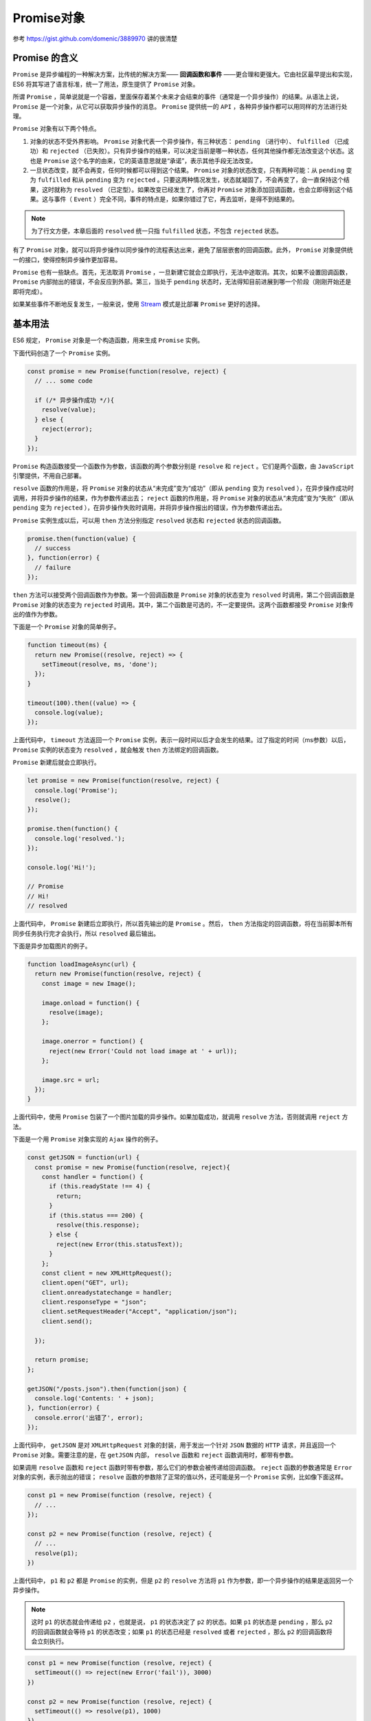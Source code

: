 *********
Promise对象
*********

参考 https://gist.github.com/domenic/3889970 讲的很清楚

Promise 的含义
==============
``Promise`` 是异步编程的一种解决方案，比传统的解决方案—— **回调函数和事件** ——更合理和更强大。它由社区最早提出和实现，ES6 将其写进了语言标准，统一了用法，原生提供了 ``Promise`` 对象。

所谓 ``Promise`` ，简单说就是一个容器，里面保存着某个未来才会结束的事件（通常是一个异步操作）的结果。从语法上说， ``Promise``  是一个对象，从它可以获取异步操作的消息。 ``Promise``  提供统一的 ``API`` ，各种异步操作都可以用同样的方法进行处理。

``Promise`` 对象有以下两个特点。

1) 对象的状态不受外界影响。 ``Promise`` 对象代表一个异步操作，有三种状态： ``pending`` （进行中）、 ``fulfilled`` （已成功）和 ``rejected`` （已失败）。只有异步操作的结果，可以决定当前是哪一种状态，任何其他操作都无法改变这个状态。这也是 ``Promise`` 这个名字的由来，它的英语意思就是“承诺”，表示其他手段无法改变。

2) 一旦状态改变，就不会再变，任何时候都可以得到这个结果。 ``Promise`` 对象的状态改变，只有两种可能：从 ``pending`` 变为 ``fulfilled`` 和从 ``pending`` 变为 ``rejected`` 。只要这两种情况发生，状态就凝固了，不会再变了，会一直保持这个结果，这时就称为 ``resolved`` （已定型）。如果改变已经发生了，你再对 ``Promise`` 对象添加回调函数，也会立即得到这个结果。这与事件（ ``Event`` ）完全不同，事件的特点是，如果你错过了它，再去监听，是得不到结果的。

.. note:: 为了行文方便，本章后面的 ``resolved`` 统一只指 ``fulfilled`` 状态，不包含 ``rejected`` 状态。

有了 ``Promise`` 对象，就可以将异步操作以同步操作的流程表达出来，避免了层层嵌套的回调函数。此外， ``Promise`` 对象提供统一的接口，使得控制异步操作更加容易。

``Promise`` 也有一些缺点。首先，无法取消 ``Promise`` ，一旦新建它就会立即执行，无法中途取消。其次，如果不设置回调函数， ``Promise`` 内部抛出的错误，不会反应到外部。第三，当处于 ``pending`` 状态时，无法得知目前进展到哪一个阶段（刚刚开始还是即将完成）。

如果某些事件不断地反复发生，一般来说，使用 `Stream <https://nodejs.org/api/stream.html>`_ 模式是比部署 ``Promise`` 更好的选择。

基本用法
========
ES6 规定， ``Promise`` 对象是一个构造函数，用来生成 ``Promise`` 实例。

下面代码创造了一个 ``Promise`` 实例。

.. code-block:: js

    const promise = new Promise(function(resolve, reject) {
      // ... some code

      if (/* 异步操作成功 */){
        resolve(value);
      } else {
        reject(error);
      }
    });

``Promise`` 构造函数接受一个函数作为参数，该函数的两个参数分别是 ``resolve`` 和 ``reject`` 。它们是两个函数，由 ``JavaScript`` 引擎提供，不用自己部署。

``resolve`` 函数的作用是，将 ``Promise`` 对象的状态从“未完成”变为“成功”（即从 ``pending`` 变为 ``resolved`` ），在异步操作成功时调用，并将异步操作的结果，作为参数传递出去； ``reject`` 函数的作用是，将 ``Promise`` 对象的状态从“未完成”变为“失败”（即从 ``pending`` 变为 ``rejected`` ），在异步操作失败时调用，并将异步操作报出的错误，作为参数传递出去。

``Promise`` 实例生成以后，可以用 ``then`` 方法分别指定 ``resolved`` 状态和 ``rejected`` 状态的回调函数。

.. code-block:: js

    promise.then(function(value) {
      // success
    }, function(error) {
      // failure
    });

``then`` 方法可以接受两个回调函数作为参数。第一个回调函数是 ``Promise`` 对象的状态变为 ``resolved`` 时调用，第二个回调函数是 ``Promise`` 对象的状态变为 ``rejected`` 时调用。其中，第二个函数是可选的，不一定要提供。这两个函数都接受 ``Promise`` 对象传出的值作为参数。

下面是一个 ``Promise`` 对象的简单例子。

.. code-block:: js

    function timeout(ms) {
      return new Promise((resolve, reject) => {
        setTimeout(resolve, ms, 'done');
      });
    }

    timeout(100).then((value) => {
      console.log(value);
    });

上面代码中， ``timeout`` 方法返回一个 ``Promise`` 实例，表示一段时间以后才会发生的结果。过了指定的时间（ms参数）以后， ``Promise`` 实例的状态变为 ``resolved`` ，就会触发 ``then`` 方法绑定的回调函数。

``Promise`` 新建后就会立即执行。

.. code-block:: js

    let promise = new Promise(function(resolve, reject) {
      console.log('Promise');
      resolve();
    });

    promise.then(function() {
      console.log('resolved.');
    });

    console.log('Hi!');

    // Promise
    // Hi!
    // resolved

上面代码中， ``Promise`` 新建后立即执行，所以首先输出的是 ``Promise`` 。然后， ``then`` 方法指定的回调函数，将在当前脚本所有同步任务执行完才会执行，所以 ``resolved`` 最后输出。

下面是异步加载图片的例子。

.. code-block:: js

    function loadImageAsync(url) {
      return new Promise(function(resolve, reject) {
        const image = new Image();

        image.onload = function() {
          resolve(image);
        };

        image.onerror = function() {
          reject(new Error('Could not load image at ' + url));
        };

        image.src = url;
      });
    }

上面代码中，使用 ``Promise`` 包装了一个图片加载的异步操作。如果加载成功，就调用 ``resolve`` 方法，否则就调用 ``reject`` 方法。

下面是一个用 ``Promise`` 对象实现的 ``Ajax`` 操作的例子。

.. code-block:: js

    const getJSON = function(url) {
      const promise = new Promise(function(resolve, reject){
        const handler = function() {
          if (this.readyState !== 4) {
            return;
          }
          if (this.status === 200) {
            resolve(this.response);
          } else {
            reject(new Error(this.statusText));
          }
        };
        const client = new XMLHttpRequest();
        client.open("GET", url);
        client.onreadystatechange = handler;
        client.responseType = "json";
        client.setRequestHeader("Accept", "application/json");
        client.send();

      });

      return promise;
    };

    getJSON("/posts.json").then(function(json) {
      console.log('Contents: ' + json);
    }, function(error) {
      console.error('出错了', error);
    });

上面代码中， ``getJSON`` 是对 ``XMLHttpRequest`` 对象的封装，用于发出一个针对 ``JSON`` 数据的 ``HTTP`` 请求，并且返回一个 ``Promise`` 对象。需要注意的是，在 ``getJSON`` 内部， ``resolve`` 函数和 ``reject`` 函数调用时，都带有参数。

如果调用 ``resolve`` 函数和 ``reject`` 函数时带有参数，那么它们的参数会被传递给回调函数。 ``reject`` 函数的参数通常是 ``Error`` 对象的实例，表示抛出的错误； ``resolve`` 函数的参数除了正常的值以外，还可能是另一个 ``Promise``  实例，比如像下面这样。

.. code-block:: js

    const p1 = new Promise(function (resolve, reject) {
      // ...
    });

    const p2 = new Promise(function (resolve, reject) {
      // ...
      resolve(p1);
    })

上面代码中， ``p1`` 和 ``p2`` 都是 ``Promise`` 的实例，但是 ``p2`` 的 ``resolve`` 方法将 ``p1`` 作为参数，即一个异步操作的结果是返回另一个异步操作。

.. note:: 这时 ``p1`` 的状态就会传递给 ``p2`` ，也就是说， ``p1`` 的状态决定了 ``p2`` 的状态。如果 ``p1`` 的状态是 ``pending`` ，那么 ``p2`` 的回调函数就会等待 ``p1`` 的状态改变；如果 ``p1`` 的状态已经是 ``resolved`` 或者 ``rejected`` ，那么 ``p2`` 的回调函数将会立刻执行。

.. code-block:: js

    const p1 = new Promise(function (resolve, reject) {
      setTimeout(() => reject(new Error('fail')), 3000)
    })

    const p2 = new Promise(function (resolve, reject) {
      setTimeout(() => resolve(p1), 1000)
    })

    p2
      .then(result => console.log(result))
      .catch(error => console.log(error))
    // Error: fail

上面代码中， ``p1`` 是一个 ``Promise`` ，3 秒之后变为 ``rejected`` 。 ``p2`` 的状态在 1 秒之后改变， ``resolve`` 方法返回的是 ``p1`` 。由于 ``p2`` 返回的是另一个 ``Promise`` ，导致 ``p2`` 自己的状态无效了，由 ``p1`` 的状态决定 ``p2`` 的状态。所以，后面的 ``then`` 语句都变成针对后者（ ``p1`` ）。又过了 2 秒， ``p1`` 变为 ``rejected`` ，导致触发 ``catch`` 方法指定的回调函数。

.. note:: 调用 ``resolve`` 或 ``reject`` 并不会终结 ``Promise`` 的参数函数的执行。

.. code-block:: js

    new Promise((resolve, reject) => {
      resolve(1);
      console.log(2);
    }).then(r => {
      console.log(r);
    });
    // 2
    // 1

上面代码中，调用 ``resolve(1)`` 以后，后面的 ``console.log(2)`` 还是会执行，并且会首先打印出来。这是因为立即 ``resolved`` 的 ``Promise``  是在本轮事件循环的末尾执行，总是晚于本轮循环的同步任务。

一般来说，调用 ``resolve`` 或 ``reject`` 以后， ``Promise``  的使命就完成了，后继操作应该放到 ``then`` 方法里面，而不应该直接写在 ``resolve`` 或 ``reject`` 的后面。所以，最好在它们前面加上 ``return`` 语句，这样就不会有意外。

.. code-block:: js

    new Promise((resolve, reject) => {
      return resolve(1);
      // 后面的语句不会执行
      console.log(2);
    })

Promise.prototype.then()
========================
``Promise`` 实例具有 ``then`` 方法，也就是说， ``then`` 方法是定义在原型对象 ``Promise.prototype`` 上的。它的作用是为 ``Promise`` 实例添加状态改变时的回调函数。前面说过， ``then`` 方法的第一个参数是 ``resolved`` 状态的回调函数，第二个参数（可选）是 ``rejected`` 状态的回调函数。

``then`` 方法返回的是一个新的 ``Promise`` 实例（注意，不是原来那个 ``Promise`` 实例）。因此可以采用链式写法，即 ``then`` 方法后面再调用另一个 ``then`` 方法。

.. code-block:: js

    getJSON("/posts.json").then(function(json) {
      return json.post;
    }).then(function(post) {
      // ...
    });

上面的代码使用 ``then`` 方法，依次指定了两个回调函数。第一个回调函数完成以后，会将返回结果作为参数，传入第二个回调函数。

采用链式的 ``then`` ，可以指定一组按照次序调用的回调函数。这时，前一个回调函数，有可能返回的还是一个 ``Promise`` 对象（即有异步操作），这时后一个回调函数，就会等待该 ``Promise`` 对象的状态发生变化，才会被调用。

.. code-block:: js

    getJSON("/post/1.json").then(function(post) {
      return getJSON(post.commentURL);
    }).then(function funcA(comments) {
      console.log("resolved: ", comments);
    }, function funcB(err){
      console.log("rejected: ", err);
    });

上面代码中，第一个 ``then`` 方法指定的回调函数，返回的是另一个 ``Promise`` 对象。这时，第二个 ``then`` 方法指定的回调函数，就会等待这个新的 ``Promise`` 对象状态发生变化。如果变为 ``resolved`` ，就调用 ``funcA`` ，如果状态变为 ``rejected`` ，就调用 ``funcB`` 。

如果采用箭头函数，上面的代码可以写得更简洁。

.. code-block:: js

    getJSON("/post/1.json").then(
      post => getJSON(post.commentURL)
    ).then(
      comments => console.log("resolved: ", comments),
      err => console.log("rejected: ", err)
    );

Promise.prototype.catch()
=========================
``Promise.prototype.catch`` 方法是 ``.then(null, rejection)`` 的别名，用于指定发生错误时的回调函数。

.. code-block:: js

    getJSON('/posts.json').then(function(posts) {
      // ...
    }).catch(function(error) {
      // 处理 getJSON 和 前一个回调函数运行时发生的错误
      console.log('发生错误！', error);
    });

上面代码中， ``getJSON`` 方法返回一个 ``Promise`` 对象，如果该对象状态变为 ``resolved`` ，则会调用 ``then`` 方法指定的回调函数；如果异步操作抛出错误，状态就会变为 ``rejected`` ，就会调用 ``catch`` 方法指定的回调函数，处理这个错误。另外， ``then`` 方法指定的回调函数，如果运行中抛出错误，也会被 ``catch`` 方法捕获。

.. code-block:: js

    p.then((val) => console.log('fulfilled:', val))
      .catch((err) => console.log('rejected', err));

    // 等同于
    p.then((val) => console.log('fulfilled:', val))
      .then(null, (err) => console.log("rejected:", err));

下面是一个例子。

.. code-block:: js

    const promise = new Promise(function(resolve, reject) {
      throw new Error('test');
    });
    promise.catch(function(error) {
      console.log(error);
    });
    // Error: test

上面代码中， ``promise`` 抛出一个错误，就被 ``catch`` 方法指定的回调函数捕获。注意，上面的写法与下面两种写法是等价的。

.. code-block:: js

    // 写法一
    const promise = new Promise(function(resolve, reject) {
      try {
        throw new Error('test');
      } catch(e) {
        reject(e);
      }
    });
    promise.catch(function(error) {
      console.log(error);
    });

    // 写法二
    const promise = new Promise(function(resolve, reject) {
      reject(new Error('test'));
    });
    promise.catch(function(error) {
      console.log(error);
    });

比较上面两种写法，可以发现 ``reject`` 方法的作用，等同于抛出错误。

如果 ``Promise`` 状态已经变成 ``resolved`` ，再抛出错误是无效的。

.. code-block:: js

    const promise = new Promise(function(resolve, reject) {
      resolve('ok');
      throw new Error('test');
    });
    promise
      .then(function(value) { console.log(value) })
      .catch(function(error) { console.log(error) });
    // ok

上面代码中， ``Promise`` 在 ``resolve`` 语句后面，再抛出错误，不会被捕获，等于没有抛出。因为 ``Promise`` 的状态一旦改变，就永久保持该状态，不会再变了。

``Promise`` 对象的错误具有“冒泡”性质，会一直向后传递，直到被捕获为止。也就是说，错误总是会被下一个 ``catch`` 语句捕获。

.. code-block:: js

    getJSON('/post/1.json').then(function(post) {
      return getJSON(post.commentURL);
    }).then(function(comments) {
      // some code
    }).catch(function(error) {
      // 处理前面三个Promise产生的错误
    });

上面代码中，一共有三个 ``Promise`` 对象：一个由 ``getJSON`` 产生，两个由 ``then`` 产生。它们之中任何一个抛出的错误，都会被最后一个 ``catch`` 捕获。

一般来说，不要在 ``then`` 方法里面定义 ``Reject``  状态的回调函数（即 ``then`` 的第二个参数），总是使用 ``catch`` 方法。

.. code-block:: js

    // bad
    promise
      .then(function(data) {
        // success
      }, function(err) {
        // error
      });

    // good
    promise
      .then(function(data) { //cb
        // success
      })
      .catch(function(err) {
        // error
      });

上面代码中，第二种写法要好于第一种写法，理由是第二种写法可以捕获前面 ``then`` 方法执行中的错误，也更接近同步的写法（ ``try/catch`` ）。因此，建议总是使用 ``catch`` 方法，而不使用 ``then`` 方法的第二个参数。

跟传统的 ``try/catch`` 代码块不同的是，如果没有使用 ``catch`` 方法指定错误处理的回调函数， ``Promise``  对象抛出的错误不会传递到外层代码，即不会有任何反应。

.. code-block:: js

    const someAsyncThing = function() {
      return new Promise(function(resolve, reject) {
        // 下面一行会报错，因为x没有声明
        resolve(x + 2);
      });
    };

    someAsyncThing().then(function() {
      console.log('everything is great');
    });

    setTimeout(() => { console.log(123) }, 2000);
    // Uncaught (in promise) ReferenceError: x is not defined
    // 123

上面代码中， ``someAsyncThing`` 函数产生的 ``Promise``  对象，内部有语法错误。浏览器运行到这一行，会打印出错误提示 ``ReferenceError: x is not defined`` ，但是不会退出进程、终止脚本执行，2 秒之后还是会输出 ``123`` 。这就是说， ``Promise`` 内部的错误不会影响到 ``Promise`` 外部的代码，通俗的说法就是 ``Promise 会吃掉错误`` 。

这个脚本放在服务器执行，退出码就是 0（即表示执行成功）。不过，Node 有一个 ``unhandledRejection`` 事件，专门监听未捕获的 ``reject`` 错误，上面的脚本会触发这个事件的监听函数，可以在监听函数里面抛出错误。

.. code-block:: js

    process.on('unhandledRejection', function (err, p) {
      throw err;
    });

上面代码中， ``unhandledRejection`` 事件的监听函数有两个参数，第一个是错误对象，第二个是报错的 ``Promise`` 实例，它可以用来了解发生错误的环境信息。

注意，Node 有计划在未来废除 ``unhandledRejection`` 事件。如果 ``Promise`` 内部有未捕获的错误，会直接终止进程，并且进程的退出码不为 0。

再看下面的例子。

.. code-block:: js

    const promise = new Promise(function (resolve, reject) {
      resolve('ok');
      setTimeout(function () { throw new Error('test') }, 0)
    });
    promise.then(function (value) { console.log(value) });
    // ok
    // Uncaught Error: test

上面代码中， ``Promise`` 指定在下一轮“事件循环”再抛出错误。到了那个时候， ``Promise`` 的运行已经结束了，所以这个错误是在 ``Promise`` 函数体外抛出的，会冒泡到最外层，成了未捕获的错误。

一般总是建议， ``Promise`` 对象后面要跟 ``catch`` 方法，这样可以处理 ``Promise`` 内部发生的错误。 ``catch`` 方法返回的还是一个 ``Promise`` 对象，因此后面还可以接着调用 ``then`` 方法。

.. code-block:: js

    const someAsyncThing = function() {
      return new Promise(function(resolve, reject) {
        // 下面一行会报错，因为x没有声明
        resolve(x + 2);
      });
    };

    someAsyncThing()
    .catch(function(error) {
      console.log('oh no', error);
    })
    .then(function() {
      console.log('carry on');
    });
    // oh no [ReferenceError: x is not defined]
    // carry on

上面代码运行完 ``catch`` 方法指定的回调函数，会接着运行后面那个 ``then`` 方法指定的回调函数。如果没有报错，则会跳过 ``catch`` 方法。

.. code-block:: js

    Promise.resolve()
    .catch(function(error) {
      console.log('oh no', error);
    })
    .then(function() {
      console.log('carry on');
    });
    // carry on

上面的代码因为没有报错，跳过了 ``catch`` 方法，直接执行后面的 ``then`` 方法。此时，要是 ``then`` 方法里面报错，就与前面的 ``catch`` 无关了。

``catch`` 方法之中，还能再抛出错误。

.. code-block:: js

    const someAsyncThing = function() {
      return new Promise(function(resolve, reject) {
        // 下面一行会报错，因为x没有声明
        resolve(x + 2);
      });
    };

    someAsyncThing().then(function() {
      return someOtherAsyncThing();
    }).catch(function(error) {
      console.log('oh no', error);
      // 下面一行会报错，因为 y 没有声明
      y + 2;
    }).then(function() {
      console.log('carry on');
    });
    // oh no [ReferenceError: x is not defined]

上面代码中， ``catch`` 方法抛出一个错误，因为后面没有别的 ``catch`` 方法了，导致这个错误不会被捕获，也不会传递到外层。如果改写一下，结果就不一样了。

.. code-block:: js

    someAsyncThing().then(function() {
      return someOtherAsyncThing();
    }).catch(function(error) {
      console.log('oh no', error);
      // 下面一行会报错，因为y没有声明
      y + 2;
    }).catch(function(error) {
      console.log('carry on', error);
    });
    // oh no [ReferenceError: x is not defined]
    // carry on [ReferenceError: y is not defined]

上面代码中，第二个 ``catch`` 方法用来捕获前一个 ``catch`` 方法抛出的错误。

Promise.prototype.finally()
===========================
``finally`` 方法用于指定不管 ``Promise`` 对象最后状态如何，都会执行的操作。该方法是 ES2018 引入标准的。

.. code-block:: js

    promise
        .then(result => {···})
        .catch(error => {···})
        .finally(() => {···});

上面代码中，不管 ``promise`` 最后的状态，在执行完 ``then`` 或 ``catch`` 指定的回调函数以后，都会执行 ``finally`` 方法指定的回调函数。

下面是一个例子，服务器使用 ``Promise`` 处理请求，然后使用 ``finally`` 方法关掉服务器。

.. code-block:: js

    server.listen(port)
      .then(function () {
        // ...
      })
      .finally(server.stop);

``finally`` 方法的回调函数不接受任何参数，这意味着没有办法知道，前面的 ``Promise`` 状态到底是 ``fulfilled`` 还是 ``rejected`` 。这表明， ``finally`` 方法里面的操作，应该是与状态无关的，不依赖于 ``Promise`` 的执行结果。

``finally`` 本质上是 ``then`` 方法的特例。

.. code-block:: js

    promise
        .finally(() => {
            // 语句
        });

    // 等同于
    promise
        .then(
            result => {
                // 语句
                return result;
            },
            error => {
                // 语句
                throw error;
            }
        );

上面代码中，如果不使用 ``finally`` 方法，同样的语句需要为成功和失败两种情况各写一次。有了 ``finally`` 方法，则只需要写一次。

它的实现也很简单。

.. code-block:: js

    Promise.prototype.finally = function (callback) {
      let P = this.constructor;
      return this.then(
        value  => P.resolve(callback()).then(() => value),
        reason => P.resolve(callback()).then(() => { throw reason })
      );
    };

上面代码中，不管前面的 ``Promise`` 是 ``fulfilled`` 还是 ``rejected`` ，都会执行回调函数 ``callback`` 。

从上面的实现还可以看到， ``finally`` 方法总是会返回原来的值。

.. code-block:: js

    // resolve 的值是 undefined
    Promise.resolve(2).then(() => {}, () => {})

    // resolve 的值是 2
    Promise.resolve(2).finally(() => {})

    // reject 的值是 undefined
    Promise.reject(3).then(() => {}, () => {})

    // reject 的值是 3
    Promise.reject(3).finally(() => {})

Promise.all()
=============
``Promise.all`` 方法用于将多个 ``Promise`` 实例，包装成一个新的 ``Promise`` 实例。

.. code-block:: js

    const p = Promise.all([p1, p2, p3]);

上面代码中，``Promise.all`` 方法接受一个数组作为参数， ``p1`` 、 ``p2`` 、 ``p3`` 都是 ``Promise`` 实例，如果不是，就会先调用下面讲到的 ``Promise.resolve`` 方法，将参数转为 ``Promise`` 实例，再进一步处理。（ ``Promise.all`` 方法的参数可以不是数组，但必须具有 ``Iterator`` 接口，且返回的每个成员都是 ``Promise`` 实例。）

``p`` 的状态由 ``p1`` 、 ``p2`` 、 ``p3`` 决定，分成两种情况。

1) 只有 ``p1`` 、 ``p2`` 、 ``p3`` 的状态都变成 ``fulfilled`` ， ``p`` 的状态才会变成 ``fulfilled`` ，此时 ``p1`` 、 ``p2`` 、 ``p3`` 的返回值组成一个数组，传递给 ``p`` 的回调函数。

2) 只要 ``p1`` 、 ``p2`` 、 ``p3`` 之中有一个被 ``rejected`` ， ``p`` 的状态就变成 ``rejected`` ，此时第一个被 ``reject`` 的实例的返回值，会传递给 ``p`` 的回调函数。

下面是一个具体的例子。

.. code-block:: js

    // 生成一个Promise对象的数组
    const promises = [2, 3, 5, 7, 11, 13].map(function (id) {
      return getJSON('/post/' + id + ".json");
    });

    Promise.all(promises).then(function (posts) {
      // ...
    }).catch(function(reason){
      // ...
    });

上面代码中， ``promises`` 是包含 6 个 ``Promise`` 实例的数组，只有这 6 个实例的状态都变成 ``fulfilled`` ，或者其中有一个变为 ``rejected`` ，才会调用 ``Promise.all`` 方法后面的回调函数。

下面是另一个例子。

.. code-block:: js

    const databasePromise = connectDatabase();

    const booksPromise = databasePromise
      .then(findAllBooks);

    const userPromise = databasePromise
      .then(getCurrentUser);

    Promise.all([
      booksPromise,
      userPromise
    ])
    .then(([books, user]) => pickTopRecommentations(books, user));

上面代码中， ``booksPromise`` 和 ``userPromise`` 是两个异步操作，只有等到它们的结果都返回了，才会触发 ``pickTopRecommentations`` 这个回调函数。

.. note:: 如果作为参数的 ``Promise`` 实例，自己定义了 ``catch`` 方法，那么它一旦被 ``rejected`` ，并不会触发 ``Promise.all()`` 的 ``catch`` 方法。

.. code-block:: js

    const p1 = new Promise((resolve, reject) => {
      resolve('hello');
    })
    .then(result => result)
    .catch(e => e);

    const p2 = new Promise((resolve, reject) => {
      throw new Error('报错了');
    })
    .then(result => result)
    .catch(e => e);

    Promise.all([p1, p2])
    .then(result => console.log(result))
    .catch(e => console.log(e));
    // ["hello", Error: 报错了]

上面代码中，``p1`` 会 ``resolved`` ， ``p2`` 首先会 ``rejected`` ，但是 ``p2`` 有自己的 ``catch`` 方法，该方法返回的是一个新的 ``Promise`` 实例， ``p2`` 指向的实际上是这个实例。该实例执行完 ``catch`` 方法后，也会变成 ``resolved`` ，导致 ``Promise.all()`` 方法参数里面的两个实例都会 ``resolved`` ，因此会调用 ``then`` 方法指定的回调函数，而不会调用 ``catch`` 方法指定的回调函数。

如果 ``p2`` 没有自己的 ``catch`` 方法，就会调用 ``Promise.all()`` 的 ``catch`` 方法。

.. code-block:: js

    const p1 = new Promise((resolve, reject) => {
      resolve('hello');
    })
    .then(result => result);

    const p2 = new Promise((resolve, reject) => {
      throw new Error('报错了');
    })
    .then(result => result);

    Promise.all([p1, p2])
    .then(result => console.log(result))
    .catch(e => console.log(e));
    // Error: 报错了

Promise.race()
==============
``Promise.race`` 方法同样是将多个 ``Promise`` 实例，包装成一个新的 ``Promise`` 实例。

.. code-block:: js

    const p = Promise.race([p1, p2, p3]);

上面代码中，只要 ``p1`` 、 ``p2`` 、 ``p3`` 之中有一个实例率先改变状态， ``p`` 的状态就跟着改变。那个率先改变的 ``Promise`` 实例的返回值，就传递给 ``p`` 的回调函数。

``Promise.race`` 方法的参数与 ``Promise.all`` 方法一样，如果不是 ``Promise`` 实例，就会先调用下面讲到的 ``Promise.resolve`` 方法，将参数转为 ``Promise`` 实例，再进一步处理。

下面是一个例子，如果指定时间内没有获得结果，就将 ``Promise`` 的状态变为 ``reject`` ，否则变为 ``resolve`` 。

.. code-block:: js

    const p = Promise.race([
      fetch('/resource-that-may-take-a-while'),
      new Promise(function (resolve, reject) {
        setTimeout(() => reject(new Error('request timeout')), 5000)
      })
    ]);

    p
    .then(console.log)
    .catch(console.error);

上面代码中，如果 5 秒之内 ``fetch`` 方法无法返回结果，变量p的状态就会变为 ``rejected`` ，从而触发 ``catch`` 方法指定的回调函数。

Promise.resolve()
=================
有时需要将现有对象转为 ``Promise`` 对象， ``Promise.resolve`` 方法就起到这个作用。

.. code-block:: js

    const jsPromise = Promise.resolve($.ajax('/whatever.json'));

上面代码将 ``jQuery`` 生成的 ``deferred`` 对象，转为一个新的 ``Promise`` 对象。

``Promise.resolve`` 等价于下面的写法。

.. code-block:: js

    Promise.resolve('foo')
    // 等价于
    new Promise(resolve => resolve('foo'))

``Promise.resolve`` 方法的参数分成四种情况。

1) 参数是一个 ``Promise`` 实例

如果参数是 ``Promise`` 实例，那么 ``Promise.resolve`` 将不做任何修改、原封不动地返回这个实例。

2) 参数是一个 ``thenable`` 对象

``thenable`` 对象指的是具有 ``then`` 方法的对象，比如下面这个对象。

.. code-block:: js

    let thenable = {
      then: function(resolve, reject) {
        resolve(42);
      }
    };

``Promise.resolve`` 方法会将这个对象转为 ``Promise`` 对象，然后就立即执行 ``thenable`` 对象的 ``then`` 方法。

.. code-block:: js

    let thenable = {
      then: function(resolve, reject) {
        resolve(42);
      }
    };

    let p1 = Promise.resolve(thenable);
    p1.then(function(value) {
      console.log(value);  // 42
    });

上面代码中， ``thenable`` 对象的 ``then`` 方法执行后，对象 ``p1`` 的状态就变为 ``resolved`` ，从而立即执行最后那个 ``then`` 方法指定的回调函数，输出 ``42`` 。

3) 参数不是具有 ``then`` 方法的对象，或根本就不是对象

如果参数是一个原始值，或者是一个不具有 ``then`` 方法的对象，则 ``Promise.resolve`` 方法返回一个新的 ``Promise`` 对象，状态为 ``resolved`` 。

.. code-block:: js

    const p = Promise.resolve('Hello');

    p.then(function (s){
      console.log(s)
    });
    // Hello

上面代码生成一个新的 ``Promise`` 对象的实例 ``p`` 。由于字符串 ``Hello`` 不属于异步操作（判断方法是字符串对象不具有 ``then`` 方法），返回 ``Promise`` 实例的状态从一生成就是 ``resolved`` ，所以回调函数会立即执行。 ``Promise.resolve`` 方法的参数，会同时传给回调函数。

4) 不带有任何参数

``Promise.resolve`` 方法允许调用时不带参数，直接返回一个 ``resolved`` 状态的 ``Promise`` 对象。

所以，如果希望得到一个 ``Promise`` 对象，比较方便的方法就是直接调用 ``Promise.resolve`` 方法。

.. code-block:: js

    const p = Promise.resolve();

    p.then(function () {
      // ...
    });

上面代码的变量 ``p`` 就是一个 ``Promise`` 对象。

需要注意的是，立即 ``resolve`` 的 ``Promise`` 对象，是在本轮“事件循环”（event loop）的结束时，而不是在下一轮“事件循环”的开始时。

.. code-block:: js

    setTimeout(function () {
      console.log('three');
    }, 0);

    Promise.resolve().then(function () {
      console.log('two');
    });

    console.log('one');

    // one
    // two
    // three

上面代码中， ``setTimeout(fn, 0)`` 在下一轮“事件循环”开始时执行， ``Promise.resolve()`` 在本轮“事件循环”结束时执行， ``console.log('one')`` 则是立即执行，因此最先输出。

Promise.reject()
================
``Promise.reject(reason)`` 方法也会返回一个新的 ``Promise`` 实例，该实例的状态为 ``rejected`` 。

.. code-block:: js

    const p = Promise.reject('出错了');
    // 等同于
    const p = new Promise((resolve, reject) => reject('出错了'))

    p.then(null, function (s) {
      console.log(s)
    });
    // 出错了

上面代码生成一个 ``Promise`` 对象的实例p，状态为 ``rejected`` ，回调函数会立即执行。

注意， ``Promise.reject()`` 方法的参数，会原封不动地作为 ``reject`` 的参数，变成后续方法的参数。这一点与 ``Promise.resolve`` 方法不一致。

.. code-block:: js

    const thenable = {
      then(resolve, reject) {
        reject('出错了');
      }
    };

    Promise.reject(thenable)
    .catch(e => {
      console.log(e === thenable)
    })
    // true

上面代码中， ``Promise.reject`` 方法的参数是一个 ``thenable`` 对象，执行以后，后面 ``catch`` 方法的参数不是 ``reject`` 抛出的“出错了”这个字符串，而是 ``thenable`` 对象。

应用
====

加载图片
--------
我们可以将图片的加载写成一个 ``Promise`` ，一旦加载完成， ``Promise`` 的状态就发生变化。

.. code-block:: js

    const preloadImage = function (path) {
      return new Promise(function (resolve, reject) {
        const image = new Image();
        image.onload  = resolve; // 一旦加载触发状态改变
        image.onerror = reject;
        image.src = path;
      });
    };

Generator 函数与 Promise 的结合
-------------------------------
使用 ``Generator`` 函数管理流程，遇到异步操作的时候，通常返回一个 ``Promise`` 对象。

.. code-block:: js

    function getFoo () {
      return new Promise(function (resolve, reject){
        resolve('foo');
      });
    }

    const g = function* () {
      try {
        const foo = yield getFoo();
        console.log(foo);
      } catch (e) {
        console.log(e);
      }
    };

    function run (generator) {
      const it = generator();

      function go(result) {
        if (result.done) return result.value;

        return result.value.then(function (value) {
          return go(it.next(value));
        }, function (error) {
          return go(it.throw(error));
        });
      }

      go(it.next());
    }

    run(g);

上面代码的 ``Generator`` 函数g之中，有一个异步操作 ``getFoo`` ，它返回的就是一个 ``Promise`` 对象。函数 ``run`` 用来处理这个 ``Promise`` 对象，并调用下一个 ``next`` 方法。

Promise.try()
=============
实际开发中，经常遇到一种情况：不知道或者不想区分，函数 ``f`` 是同步函数还是异步操作，但是想用 ``Promise`` 来处理它。因为这样就可以不管 ``f`` 是否包含异步操作，都用 ``then`` 方法指定下一步流程，用 ``catch`` 方法处理 ``f`` 抛出的错误。一般就会采用下面的写法。

.. code-block:: js

    Promise.resolve().then(f)

上面的写法有一个缺点，就是如果 ``f`` 是同步函数，那么它会在本轮事件循环的末尾执行。

.. code-block:: js

    const f = () => console.log('now');
    Promise.resolve().then(f);
    console.log('next');
    // next
    // now

上面代码中，函数 ``f`` 是同步的，但是用 ``Promise`` 包装了以后，就变成异步执行了。

那么有没有一种方法，让同步函数同步执行，异步函数异步执行，并且让它们具有统一的 ``API`` 呢？回答是可以的，并且还有两种写法。第一种写法是用 ``async`` 函数来写。

.. code-block:: js

    const f = () => console.log('now');
    (async () => f())();
    console.log('next');
    // now
    // next

上面代码中，第二行是一个立即执行的匿名函数，会立即执行里面的 ``async`` 函数，因此如果 ``f`` 是同步的，就会得到同步的结果；如果 ``f`` 是异步的，就可以用 ``then`` 指定下一步，就像下面的写法。

.. code-block:: js

    (async () => f())()
    .then(...)

需要注意的是， ``async () => f()`` 会吃掉 ``f()`` 抛出的错误。所以，如果想捕获错误，要使用 ``promise.catch`` 方法。

.. code-block:: js

    (async () => f())()
    .then(...)
    .catch(...)

第二种写法是使用 ``new Promise()`` 。

.. code-block:: js

    const f = () => console.log('now');
    (
      () => new Promise(
        resolve => resolve(f())
      )
    )();
    console.log('next');
    // now
    // next

上面代码也是使用立即执行的匿名函数，执行 ``new Promise()`` 。这种情况下，同步函数也是同步执行的。

鉴于这是一个很常见的需求，所以现在有一个提案，提供 ``Promise.try`` 方法替代上面的写法。

.. code-block:: js

    const f = () => console.log('now');
    Promise.try(f);
    console.log('next');
    // now
    // next

事实上， ``Promise.try`` 存在已久， ``Promise`` 库 ``Bluebird`` 、 ``Q`` 和 ``when`` ，早就提供了这个方法。

由于 ``Promise.try`` 为所有操作提供了统一的处理机制，所以如果想用 ``then`` 方法管理流程，最好都用 ``Promise.try`` 包装一下。这样有 `许多好处 <http://cryto.net/~joepie91/blog/2016/05/11/what-is-promise-try-and-why-does-it-matter/>`_ ，其中一点就是可以更好地管理异常。

.. code-block:: js

    function getUsername(userId) {
      return database.users.get({id: userId})
      .then(function(user) {
        return user.name;
      });
    }

上面代码中， ``database.users.get()`` 返回一个 ``Promise`` 对象，如果抛出异步错误，可以用 ``catch`` 方法捕获，就像下面这样写。

.. code-block:: js

    database.users.get({id: userId})
    .then(...)
    .catch(...)

但是 ``database.users.get()`` 可能还会抛出同步错误（比如数据库连接错误，具体要看实现方法），这时你就不得不用 ``try...catch`` 去捕获。

.. code-block:: js

    try {
      database.users.get({id: userId})
      .then(...)
      .catch(...)
    } catch (e) {
      // ...
    }

上面这样的写法就很笨拙了，这时就可以统一用 ``promise.catch()`` 捕获所有同步和异步的错误。

.. code-block:: js

    Promise.try(database.users.get({id: userId}))
      .then(...)
      .catch(...)

事实上， ``Promise.try`` 就是模拟 ``try`` 代码块，就像 ``promise.catch`` 模拟的是 ``catch`` 代码块。